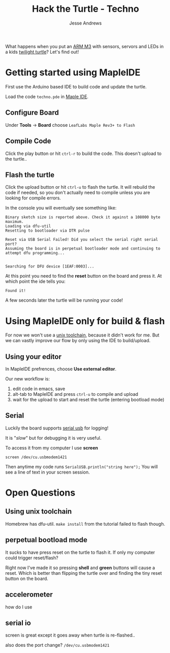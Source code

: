 #+TITLE: Hack the Turtle - Techno
#+AUTHOR: Jesse Andrews
#+EMAIL: anotherjesse@gmail.com

What happens when you put an [[http://leaflabs.com/][ARM M3]] with sensors, servors and LEDs in a kids [[http://cloudb.com/sight/twilight-turtle-classic-mocha][twilight turtle]]?
Let's find out!

* Getting started using MapleIDE

First use the Arduino based IDE to build code and update the turtle.

Load the code ~techno.pde~ in [[http://leaflabs.com/docs/ide.html][Maple IDE]].

** Configure Board

Under *Tools* -> *Board* choose =LeafLabs Maple Rev3+ to Flash=

** Compile Code

Click the play button or hit ~ctrl-r~ to build the code.  This doesn't upload to the turtle..

** Flash the turtle

Click the upload button or hit ~ctrl-u~ to flash the turtle.  It will
rebuild the code if needed, so you don't actually need to compile
unless you are looking for compile errors.

In the console you will eventually see something like:

#+BEGIN_EXAMPLE
Binary sketch size is reported above. Check it against a 108000 byte maximum.
Loading via dfu-util
Resetting to bootloader via DTR pulse

Reset via USB Serial Failed! Did you select the serial right serial port?
Assuming the board is in perpetual bootloader mode and continuing to attempt dfu programming...


Searching for DFU device [1EAF:0003]...
#+END_EXAMPLE

At this point you need to find the *reset* button on the board and press it.  At which point the ide tells you:

#+BEGIN_EXAMPLE
Found it!
#+END_EXAMPLE

A few seconds later the turtle will be running your code!

* Using MapleIDE only for build & flash

For now we won't use a [[http://static.leaflabs.com/pub/leaflabs/maple-docs/latest/unix-toolchain.html][unix toolchain]], because it didn't work for me.
But we can vastly improve our flow by only using the IDE to
build/upload.

** Using your editor

In MapleIDE prefrences, choose *Use external editor*.

Our new workflow is:

1. edit code in emacs, save
2. alt-tab to MapleIDE and press ~ctrl-u~ to compile and upload
3. wait for the upload to start and reset the turtle (entering
   bootload mode)

** Serial

Luckily the board supports [[http://leaflabs.com/docs/lang/api/serialusb.html][serial usb]] for logging!

It is "/slow/" but for debugging it is very useful.

To access it from my computer I use *screen*

~screen /dev/cu.usbmodem1421~

Then anytime my code runs ~SerialUSB.println("string here");~ You
will see a line of text in your screen session.

* Open Questions

** Using unix toolchain

Homebrew has dfu-util.  ~make install~ from the tutorial failed to
flash though.

** perpetual bootload mode

It sucks to have press reset on the turtle to flash it.  If only my
computer could trigger reset/flash?

Right now I've made it so pressing *shell* and *green* buttons will
cause a reset.  Which is better than flipping the turtle over and
finding the tiny reset button on the board.

** accelerometer

how do I use

** serial io

screen is great except it goes away when turtle is re-flashed..

also does the port change? ~/dev/cu.usbmodem1421~

